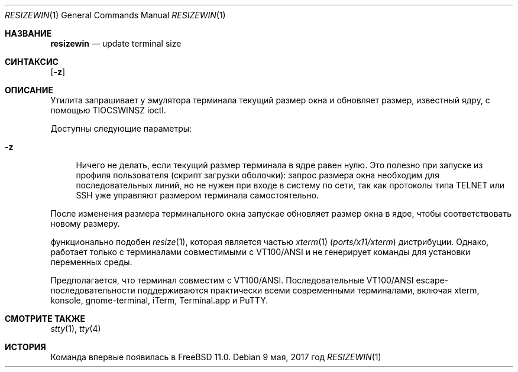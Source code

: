 .\" resizewin
.\"
.\" Запросите у терминала размер и сообщите об этом ядру
.\"
.\" Copyright 2015 EMC / Isilon Storage Division
.\"
.\" Распространение и использование в исходном коде и двоичной форме, с использованием или без использования
.\" модификаций, если следующие условия
.\" соблюдаются:
.\" 1. При распространении исходного кода должно сохраняться вышеуказанное уведомление
.\"    об авторских правах, этот список условий и следующий дисклеймер.
.\" 2. При распространиении в двоичной форме должно воспроизводиться уведомление об авторских правах,
.\"    этот список условий и следующий ниже отказ от ответственности в
.\"    документации и/или других материалах, поставляемых с дистрибутивом.
.\"
.\" ДАННОЕ ПРОГРАММНОЕ ОБЕСПЕЧЕНИЕ ПРЕДОСТАВЛЯЕТСЯ ПРАВООБЛАДАТЕЛЯМИ И СОАВТОРАМИ ``КАК ЕСТЬ'', И 
.\" МЫ ОТКАЗЫВАЕМСЯ ОТ ЛЮБЫХ ПОДРАЗУМЕВАЕМЫХ ОБЯЗАТЕЛЬСТВ, ВКЛЮЧАЯ, НО НЕ ОГРАНИЧИВАЯСЬ, 
.\" ПОДРАЗУМЕВАЕМЫЕ ГАРАНТИИ ТОВАРНОЙ ПРИГОДНОСТИ И НЕПРИГОДНОСТИ ДЛЯ ОПРЕДЕЛЕННОЙ
.\" ЦЕЛИ. НИ В КОЕМ СЛУЧАЕ ПРАВООБЛАДАТЕЛИ ИЛИ СОВАТОРЫ НЕ НЕСУТ ОТВЕТСТВЕННОСТИ
.\" ЗА ЛЮБЫЕ ПРЯМЫЕ, КОСВЕННЫЕ, СЛУЧАЙНЫЕ, ОСОБЫЕ, ПОКАЗАТЕЛЬНЫЕ ИЛИ ЛОГИЧЕСКИ ВЫТЕКАЮЩИЕ
.\" УБЫТКИ (ВКЛЮЧАЯ, НО НЕ ОГРАНИЧИВАЯСЬ ИМИ, ПРИОБРЕТЕНИЕ ЗАМЕНЯЮЩИХ ТОВАРОВ ИЛИ УСЛУГ;
.\" ПОТЕРЮ ВОЗМОЖНОСТИ ИСПОЛЬЗОВАНИЯ, ДАННЫХ ИЛИ ПРИБЫЛИ; ИЛИ ПРЕКРАЩЕНИЕ ДЕЯТЕЛЬНОСТИ)
.\" НЕЗАВИСИМО ОТ ПРИЧИНЕННОГО УЩЕРБА И НА ОСНОВАНИИ ЛЮБОЙ ТЕОРИИ ОТВЕТСТВЕННОСТИ, БУДЬ ТО В РАМКАХ КОНТРАКТА, 
.\" ПРЯМОЙ ОТВЕТСТВЕННОСТИ ИЛИ ДЕЛИКТА (ВКЛЮЧАЯ ХАЛАТНОСТЬ ИЛИ ИНОЕ), ВОЗНИКШЕГО КАКИМ-ЛИБО ОБРАЗОМ
.\" В РЕЗУЛЬТАТЕ ИСПОЛЬЗОВАНИЯ ДАННОГО ПРОГРАММНОГО ОБЕСПЕЧЕНИЯ, ДАЖЕ ЕСЛИ ВЫ БЫЛИ ОСВЕДОМЛЕНЫ О ВОЗМОЖНОСТИ
.\" ТАКОГО УЩЕРБА.
.\"
.Dd 9 мая, 2017 год
.Dt RESIZEWIN 1
.Os
.Sh НАЗВАНИЕ
.Nm resizewin
.Nd update terminal size
.Sh СИНТАКСИС
.Nm
.Op Fl z
.Sh ОПИСАНИЕ
Утилита
.Nm
запрашивает у эмулятора терминала текущий размер окна и обновляет
размер, известный ядру, с помощью
.Dv TIOCSWINSZ
ioctl.
.Pp
Доступны следующие параметры:
.Bl -tag -width ".Fl z"
.It Fl z
Ничего не делать, если текущий размер терминала в ядре равен нулю.
Это полезно при запуске из профиля пользователя (скрипт загрузки оболочки):
запрос размера окна необходим для последовательных линий, но не нужен при
входе в систему по сети, так как протоколы типа TELNET или SSH уже
управляют размером терминала самостоятельно.
.El
.Pp
После изменения размера терминального окна запускае
.Nm
обновляет размер окна в ядре, чтобы соответствовать новому размеру.
.Pp
.Nm
функционально подобен
.Xr resize 1 ,
которая является частью
.Xr xterm 1 Pq Pa ports/x11/xterm
дистрибуции.
Однако,
.Nm
работает только с терминалами совместимыми с VT100/ANSI и не генерирует
команды для установки переменных среды.
.Pp
Предполагается, что терминал совместим с VT100/ANSI.
Последовательные VT100/ANSI escape-последовательности поддерживаются практически всеми современными 
терминалами, включая xterm, konsole, gnome-terminal, iTerm,
Terminal.app и PuTTY.
.Sh СМОТРИТЕ ТАКЖЕ
.Xr stty 1 ,
.Xr tty 4
.Sh ИСТОРИЯ
Команда
.Nm
впервые появилась в
.Fx 11.0 .
